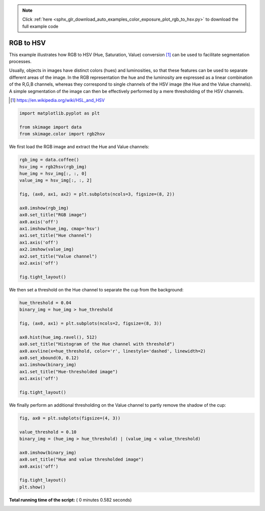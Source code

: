 .. note::
    :class: sphx-glr-download-link-note

    Click :ref:`here <sphx_glr_download_auto_examples_color_exposure_plot_rgb_to_hsv.py>` to download the full example code
.. rst-class:: sphx-glr-example-title

.. _sphx_glr_auto_examples_color_exposure_plot_rgb_to_hsv.py:


==========
RGB to HSV
==========

This example illustrates how RGB to HSV (Hue, Saturation, Value) conversion
[1]_ can be used to facilitate segmentation processes.

Usually, objects in images have distinct colors (hues) and luminosities, so
that these features can be used to separate different areas of the image.
In the RGB representation the hue and the luminosity are expressed as a linear
combination of the R,G,B channels, whereas they correspond to single channels
of the HSV image (the Hue and the Value channels). A simple segmentation of the
image can then be effectively performed by a mere thresholding of the HSV
channels.

.. [1] https://en.wikipedia.org/wiki/HSL_and_HSV




.. code-block:: python



    import matplotlib.pyplot as plt

    from skimage import data
    from skimage.color import rgb2hsv







We first load the RGB image and extract the Hue and Value channels:



.. code-block:: python


    rgb_img = data.coffee()
    hsv_img = rgb2hsv(rgb_img)
    hue_img = hsv_img[:, :, 0]
    value_img = hsv_img[:, :, 2]

    fig, (ax0, ax1, ax2) = plt.subplots(ncols=3, figsize=(8, 2))

    ax0.imshow(rgb_img)
    ax0.set_title("RGB image")
    ax0.axis('off')
    ax1.imshow(hue_img, cmap='hsv')
    ax1.set_title("Hue channel")
    ax1.axis('off')
    ax2.imshow(value_img)
    ax2.set_title("Value channel")
    ax2.axis('off')

    fig.tight_layout()




.. image:: /auto_examples/color_exposure/images/sphx_glr_plot_rgb_to_hsv_001.png
    :class: sphx-glr-single-img




We then set a threshold on the Hue channel to separate the cup from the
background:



.. code-block:: python


    hue_threshold = 0.04
    binary_img = hue_img > hue_threshold

    fig, (ax0, ax1) = plt.subplots(ncols=2, figsize=(8, 3))

    ax0.hist(hue_img.ravel(), 512)
    ax0.set_title("Histogram of the Hue channel with threshold")
    ax0.axvline(x=hue_threshold, color='r', linestyle='dashed', linewidth=2)
    ax0.set_xbound(0, 0.12)
    ax1.imshow(binary_img)
    ax1.set_title("Hue-thresholded image")
    ax1.axis('off')

    fig.tight_layout()




.. image:: /auto_examples/color_exposure/images/sphx_glr_plot_rgb_to_hsv_002.png
    :class: sphx-glr-single-img




We finally perform an additional thresholding on the Value channel to partly
remove the shadow of the cup:



.. code-block:: python


    fig, ax0 = plt.subplots(figsize=(4, 3))

    value_threshold = 0.10
    binary_img = (hue_img > hue_threshold) | (value_img < value_threshold)

    ax0.imshow(binary_img)
    ax0.set_title("Hue and value thresholded image")
    ax0.axis('off')

    fig.tight_layout()
    plt.show()




.. image:: /auto_examples/color_exposure/images/sphx_glr_plot_rgb_to_hsv_003.png
    :class: sphx-glr-single-img




**Total running time of the script:** ( 0 minutes  0.582 seconds)


.. _sphx_glr_download_auto_examples_color_exposure_plot_rgb_to_hsv.py:


.. only :: html

 .. container:: sphx-glr-footer
    :class: sphx-glr-footer-example



  .. container:: sphx-glr-download

     :download:`Download Python source code: plot_rgb_to_hsv.py <plot_rgb_to_hsv.py>`



  .. container:: sphx-glr-download

     :download:`Download Jupyter notebook: plot_rgb_to_hsv.ipynb <plot_rgb_to_hsv.ipynb>`


.. only:: html

 .. rst-class:: sphx-glr-signature

    `Gallery generated by Sphinx-Gallery <https://sphinx-gallery.readthedocs.io>`_
